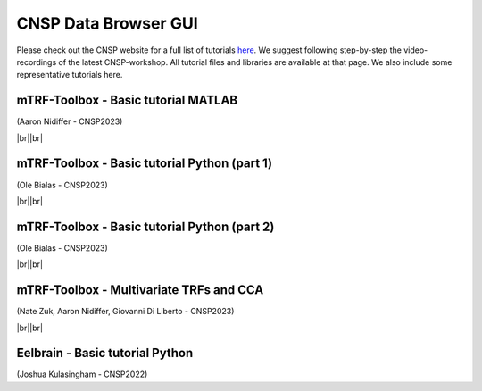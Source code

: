 CNSP Data Browser GUI 
=====================

.. |br| raw:: html
      <br>
	  
Please check out the CNSP website for a full list of tutorials `here <https://cnspworkshop.net/resources.html>`_.
We suggest following step-by-step the video-recordings of the latest CNSP-workshop. All tutorial files and libraries
are available at that page. We also include some representative tutorials here.

mTRF-Toolbox - Basic tutorial MATLAB
------------------------------------
(Aaron Nidiffer - CNSP2023)

.. video:: https://www.data.cnspworkshop.net/CNSP2022_videos/session2a.mp4
   :width: 600

|br||br|

mTRF-Toolbox - Basic tutorial Python (part 1)
---------------------------------------------
(Ole Bialas - CNSP2023)

.. video:: https://www.data.cnspworkshop.net/CNSP2023_videos/session3c.mp4
   :width: 600
   
|br||br|

mTRF-Toolbox - Basic tutorial Python (part 2)
---------------------------------------------
(Ole Bialas - CNSP2023)

.. video:: https://www.data.cnspworkshop.net/CNSP2023_videos/session4b.mp4
   :width: 600


|br||br|

mTRF-Toolbox - Multivariate TRFs and CCA
----------------------------------------
(Nate Zuk, Aaron Nidiffer, Giovanni Di Liberto - CNSP2023)

.. video:: https://www.data.cnspworkshop.net/CNSP2022_videos/session2b.mp4	  
   :width: 600

|br||br|

Eelbrain - Basic tutorial Python
--------------------------------
(Joshua Kulasingham - CNSP2022)

.. video:: https://www.data.cnspworkshop.net/CNSP2022_videos/session4b.mp4
   :width: 600



